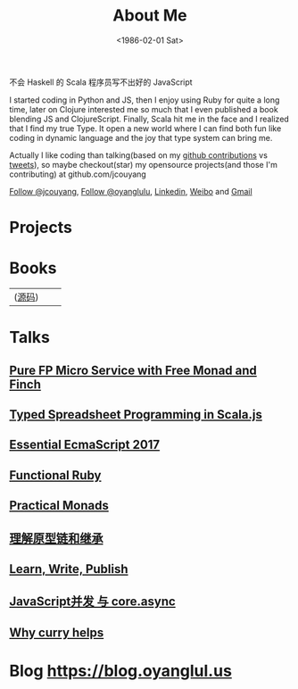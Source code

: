 #+TITLE: About Me
#+DATE: <1986-02-01 Sat>
#+INDEX: Jichao Ouyang!About Me
#+BEGIN_CENTER
不会 Haskell 的 Scala 程序员写不出好的 JavaScript
#+END_CENTER

I started coding in Python and JS, then I enjoy using Ruby for quite a long time,
later on Clojure interested me so much that I even published a book blending JS and ClojureScript.
Finally, Scala hit me in the face and I realized that I find my true Type.
It open a new world where I can find both fun like coding in dynamic language and the joy that type system can bring me.

Actually I like coding than talking(based on my [[https://github.com/jcouyang/luci][github contributions]] vs [[https://twitter.com/oyanglulu][tweets]]), so maybe checkout(star) my opensource projects(and those I'm contributing) at github.com/jcouyang

#+html: <a aria-label="Follow @jcouyang on GitHub" data-count-aria-label="# followers on GitHub" data-count-api="/users/jcouyang#followers" data-count-href="/jcouyang/followers" href="https://github.com/jcouyang" class="github-button">Follow @jcouyang</a>, <a href="https://twitter.com/oyanglulu" class="twitter-follow-button" data-show-count="false">Follow @oyanglulu</a>, <a href="http://www.linkedin.com/profile/view?id=75693502">Linkedin</a>, <a href="http://weibo.com/milhouse">Weibo</a> and  <a href="mailto:oyanglulu@gmail.com">Gmail</a>

* Projects
#+html: <div id="github-widget" data-user="jcouyang" data-display="pop_repos,calendar"></div>

* Books
| [[https://book.douban.com/subject/26883736/][https://img3.doubanio.com/lpic/s29070174.jpg]] ([[https://github.com/jcouyang/clojure-flavored-javascript][源码]])  |  [[https://book.douban.com/subject/30283769/][https://img1.doubanio.com/view/subject/l/public/s29898599.jpg]] |  [[https://book.douban.com/subject/26579320/][https://img1.doubanio.com/lpic/s28263518.jpg]] |

* Talks

** [[https://gistdeck.github.io/jcouyang/8f04fbfe74f7be8bc3557736a1f6f531][Pure FP Micro Service with Free Monad and Finch]]
** [[https://gistdeck.github.io/jcouyang/4ee7d7e141bc5c4b42fae19dbf86d39d#1][Typed Spreadsheet Programming in Scala.js]]
** [[https://blog.oyanglul.us/slides/essential-ecmascript-2017.html][Essential EcmaScript 2017]]
** [[https://blog.oyanglul.us/slides/functional-ruby.html][Functional Ruby]]
** [[https://blog.oyanglul.us/javascript/practical-monads.html][Practical Monads]]
** [[https://gistdeck.github.com/jcouyang/03121932d18eba44088e][理解原型链和继承]]
** [[https://www.icloud.com/keynote/AwBUCAESEAdZO1i1w_FOM7bcc32s_-saKSNGkgh098jFV4ORqDf8BTBZ7eVCJjSBMtdPflzOJzzwvNC4GzME3bkEMCUCAQEEIM4xb9-JzzQWp20MKTFuTvCNxWcKsltpmOLy_I9InjAJ#learn%252C_write%252C_publish][Learn, Write, Publish]]
** [[http://git.io/js-csp][JavaScript并发 与 core.async]]
** [[http://git.io/why-curry-helps][Why curry helps]]

* Blog [[https://blog.oyanglul.us]]
